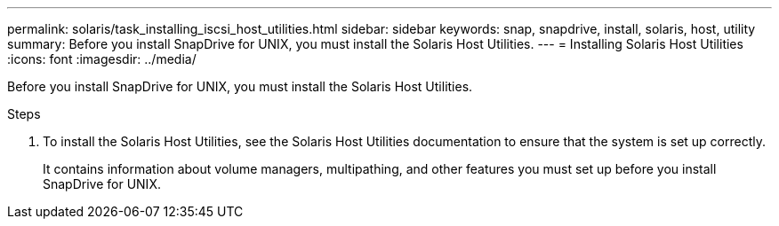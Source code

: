 ---
permalink: solaris/task_installing_iscsi_host_utilities.html
sidebar: sidebar
keywords: snap, snapdrive, install, solaris, host, utility
summary: Before you install SnapDrive for UNIX, you must install the Solaris Host Utilities.
---
= Installing Solaris Host Utilities
:icons: font
:imagesdir: ../media/

[.lead]
Before you install SnapDrive for UNIX, you must install the Solaris Host Utilities.

.Steps

. To install the Solaris Host Utilities, see the Solaris Host Utilities documentation to ensure that the system is set up correctly.
+
It contains information about volume managers, multipathing, and other features you must set up before you install SnapDrive for UNIX.
